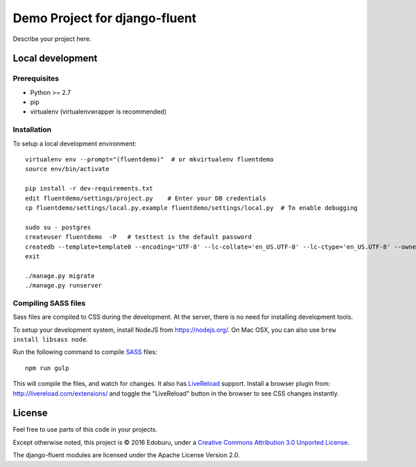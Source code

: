 .. TODO: Complete the README descriptions and "about" section.

Demo Project for django-fluent
==============================

Describe your project here.

Local development
-----------------

Prerequisites
~~~~~~~~~~~~~

- Python >= 2.7
- pip
- virtualenv (virtualenvwrapper is recommended)

Installation
~~~~~~~~~~~~

To setup a local development environment::

    virtualenv env --prompt="(fluentdemo)"  # or mkvirtualenv fluentdemo
    source env/bin/activate

    pip install -r dev-requirements.txt
    edit fluentdemo/settings/project.py    # Enter your DB credentials
    cp fluentdemo/settings/local.py.example fluentdemo/settings/local.py  # To enable debugging

    sudo su - postgres
    createuser fluentdemo  -P   # testtest is the default password
    createdb --template=template0 --encoding='UTF-8' --lc-collate='en_US.UTF-8' --lc-ctype='en_US.UTF-8' --owner=fluentdemo fluentdemo
    exit

    ./manage.py migrate
    ./manage.py runserver

Compiling SASS files
~~~~~~~~~~~~~~~~~~~~

Sass files are compiled to CSS during the development.
At the server, there is no need for installing development tools.

To setup your development system, install NodeJS from https://nodejs.org/.
On Mac OSX, you can also use ``brew install libsass node``.

Run the following command to compile SASS_ files::

    npm run gulp

This will compile the files, and watch for changes.
It also has LiveReload_ support.
Install a browser plugin from: http://livereload.com/extensions/
and toggle the "LiveReload" button in the browser to see CSS changes instantly.

License
-------

Feel free to use parts of this code in your projects.

.. image::  http://i.creativecommons.org/l/by/3.0/88x31.png
   :target: http://creativecommons.org/licenses/by/3.0/
   :alt: Creative Commons License

Except otherwise noted, this project is © 2016 Edoburu, under a `Creative Commons Attribution 3.0 Unported License <http://creativecommons.org/licenses/by/3.0/>`_.

The django-fluent modules are licensed under the Apache License Version 2.0.


.. Add links here:

.. _django-fluent: http://django-fluent.org/
.. _LiveReload: http://livereload.com/
.. _SASS: http://sass-lang.com/
